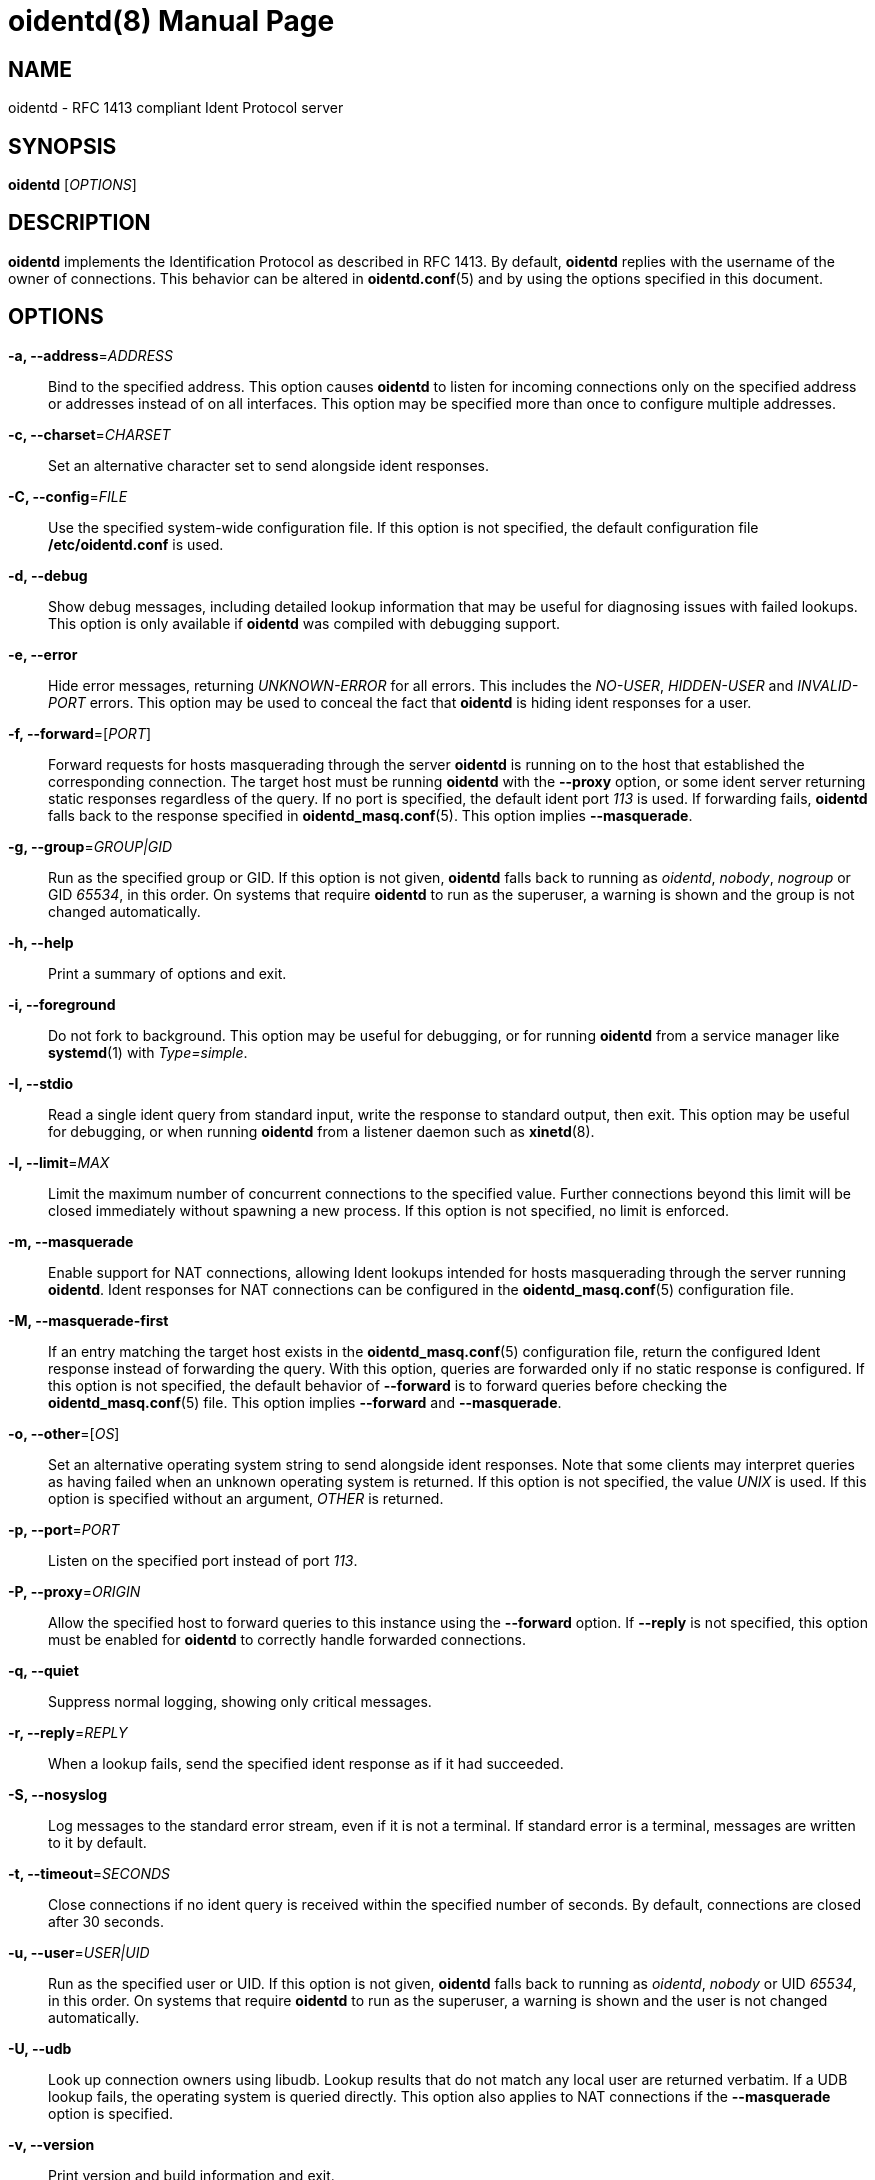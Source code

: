 ////
Copyright (c)  2019  Janik Rabe

Permission is granted to copy, distribute and/or modify this document
under the terms of the GNU Free Documentation License, Version 1.3
or any later version published by the Free Software Foundation;
with no Invariant Sections, no Front-Cover Texts, and no Back-Cover Texts.
A copy of the license is included in the file 'COPYING.NEWDOC'
////

oidentd(8)
==========
:doctype:     manpage
:man source:  oidentd
:man version: 2.3.2
:man manual:  oidentd User Manual
:revdate:     2019-03-02
:sysconfdir:  /etc


NAME
----
oidentd - RFC 1413 compliant Ident Protocol server


SYNOPSIS
--------
*oidentd* ['OPTIONS']


DESCRIPTION
-----------
*oidentd* implements the Identification Protocol as described in RFC 1413.  By
default, *oidentd* replies with the username of the owner of connections.  This
behavior can be altered in *oidentd.conf*(5) and by using the options specified
in this document.


OPTIONS
-------
*-a, --address*='ADDRESS'::
  Bind to the specified address.  This option causes *oidentd* to listen for
  incoming connections only on the specified address or addresses instead of on
  all interfaces.  This option may be specified more than once to configure
  multiple addresses.

*-c, --charset*='CHARSET'::
  Set an alternative character set to send alongside ident responses.

*-C, --config*='FILE'::
  Use the specified system-wide configuration file.  If this option is not
  specified, the default configuration file *{sysconfdir}/oidentd.conf* is
  used.

*-d, --debug*::
  Show debug messages, including detailed lookup information that may be useful
  for diagnosing issues with failed lookups.  This option is only available if
  *oidentd* was compiled with debugging support.

*-e, --error*::
  Hide error messages, returning 'UNKNOWN-ERROR' for all errors.  This includes
  the 'NO-USER', 'HIDDEN-USER' and 'INVALID-PORT' errors.  This option may be
  used to conceal the fact that *oidentd* is hiding ident responses for a user.

*-f, --forward*=['PORT']::
  Forward requests for hosts masquerading through the server *oidentd* is
  running on to the host that established the corresponding connection.  The
  target host must be running *oidentd* with the *--proxy* option, or some
  ident server returning static responses regardless of the query.  If no port
  is specified, the default ident port '113' is used.  If forwarding fails,
  *oidentd* falls back to the response specified in *oidentd_masq.conf*(5).
  This option implies *--masquerade*.

*-g, --group*='GROUP|GID'::
  Run as the specified group or GID.  If this option is not given, *oidentd*
  falls back to running as 'oidentd', 'nobody', 'nogroup' or GID '65534', in
  this order.  On systems that require *oidentd* to run as the superuser, a
  warning is shown and the group is not changed automatically.

*-h, --help*::
  Print a summary of options and exit.

*-i, --foreground*::
  Do not fork to background.  This option may be useful for debugging, or for
  running *oidentd* from a service manager like *systemd*(1) with
  'Type=simple'.

*-I, --stdio*::
  Read a single ident query from standard input, write the response to standard
  output, then exit.  This option may be useful for debugging, or when running
  *oidentd* from a listener daemon such as *xinetd*(8).

*-l, --limit*='MAX'::
  Limit the maximum number of concurrent connections to the specified value.
  Further connections beyond this limit will be closed immediately without
  spawning a new process.  If this option is not specified, no limit is
  enforced.

*-m, --masquerade*::
  Enable support for NAT connections, allowing Ident lookups intended for hosts
  masquerading through the server running *oidentd*.  Ident responses for NAT
  connections can be configured in the *oidentd_masq.conf*(5) configuration
  file.

*-M, --masquerade-first*::
  If an entry matching the target host exists in the *oidentd_masq.conf*(5)
  configuration file, return the configured Ident response instead of
  forwarding the query.  With this option, queries are forwarded only if no
  static response is configured.  If this option is not specified, the default
  behavior of *--forward* is to forward queries before checking the
  *oidentd_masq.conf*(5) file.  This option implies *--forward* and
  *--masquerade*.

*-o, --other*=['OS']::
  Set an alternative operating system string to send alongside ident responses.
  Note that some clients may interpret queries as having failed when an unknown
  operating system is returned.  If this option is not specified, the value
  'UNIX' is used.  If this option is specified without an argument, 'OTHER' is
  returned.

*-p, --port*='PORT'::
  Listen on the specified port instead of port '113'.

*-P, --proxy*='ORIGIN'::
  Allow the specified host to forward queries to this instance using the
  *--forward* option.  If *--reply* is not specified, this option must be
  enabled for *oidentd* to correctly handle forwarded connections.

*-q, --quiet*::
  Suppress normal logging, showing only critical messages.

*-r, --reply*='REPLY'::
  When a lookup fails, send the specified ident response as if it had
  succeeded.

*-S, --nosyslog*::
  Log messages to the standard error stream, even if it is not a terminal.  If
  standard error is a terminal, messages are written to it by default.

*-t, --timeout*='SECONDS'::
  Close connections if no ident query is received within the specified number
  of seconds.  By default, connections are closed after 30 seconds.

*-u, --user*='USER|UID'::
  Run as the specified user or UID.  If this option is not given, *oidentd*
  falls back to running as 'oidentd', 'nobody' or UID '65534', in this order.
  On systems that require *oidentd* to run as the superuser, a warning is shown
  and the user is not changed automatically.

*-U, --udb*::
  Look up connection owners using libudb.  Lookup results that do not match any
  local user are returned verbatim.  If a UDB lookup fails, the operating
  system is queried directly.  This option also applies to NAT connections if
  the *--masquerade* option is specified.

*-v, --version*::
  Print version and build information and exit.


FILES
-----
*{sysconfdir}/oidentd.conf*::
  System-wide configuration file; see *oidentd.conf*(5).

*~/.oidentd.conf*::
  User configuration files; see *oidentd.conf*(5).

*{sysconfdir}/oidentd_masq.conf*::
  Masquerading configuration file; see *oidentd_masq.conf*(5).


AUTHOR
------
mailto:oidentd@janikrabe.com[Janik Rabe]::
  https://oidentd.janikrabe.com

Originally written by Ryan McCabe.


BUGS
----
Please report any bugs to mailto:oidentd@janikrabe.com[Janik Rabe].


SEE ALSO
--------
*oidentd.conf*(5)
*oidentd_masq.conf*(5)
